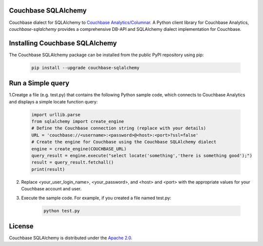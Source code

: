 Couchbase SQLAlchemy
=====================

Couchbase dialect for SQLAlchemy to `Couchbase Analytics/Columnar <https://docs.couchbase.com/server/current/learn/services-and-indexes/services/analytics-service.html/>`_.
A Python client library for Couchbase Analytics, `couchbase-sqlalchemy` provides a comprehensive DB-API and SQLAlchemy dialect implementation for Couchbase.

.. image:: https://img.shields.io/pypi/v/couchbase-sqlalchemy.svg
    :target: https://pypi.python.org/pypi/couchbase-sqlalchemy/

.. image:: https://img.shields.io/:license-Apache%202-brightgreen.svg
    :target: http://www.apache.org/licenses/LICENSE-2.0.txt


Installing Couchbase SQLAlchemy
===============================

The Couchbase SQLAlchemy package can be installed from the public PyPI repository using pip:

    .. code-block:: shell

        pip install --upgrade couchbase-sqlalchemy

Run a Simple query
==================

1.Creatge a file (e.g. test.py) that contains the following Python sample code, which connects to Couchbase Analytics and displays a simple locate function query:

    .. code-block:: python

        import urllib.parse
        from sqlalchemy import create_engine
        # Define the Couchbase connection string (replace with your details)
        URL = 'couchbase://<username>:<password>@<host>:<port>?ssl=false'
        # Create the engine for Couchbase using the Couchbase SQLAlchemy dialect
        engine = create_engine(COUCHBASE_URL)
        query_result = engine.execute("select locate('something','there is something good');")
        result = query_result.fetchall()
        print(result)

2. Replace <your_user_login_name>, <your_password>, and <host> and <port> with the appropriate values for your Couchbase account and user.

3. Execute the sample code. For example, if you created a file named test.py:

    .. code-block:: shell

        python test.py


License
=======

Couchbase SQLAlchemy is distributed under the `Apache 2.0
<https://www.apache.org/licenses/LICENSE-2.0>`_.
